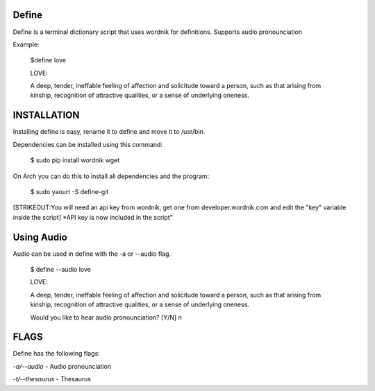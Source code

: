 Define
======

Define is a terminal dictionary script that uses wordnik for
definitions. Supports audio pronounciation

Example:

    $define love

    LOVE:

    A deep, tender, ineffable feeling of affection and solicitude toward
    a person, such as that arising from kinship, recognition of
    attractive qualities, or a sense of underlying oneness.

INSTALLATION
============

Installing define is easy, rename it to define and move it to /usr/bin.

Dependencies can be installed using this command:

    $ sudo pip install wordnik wget

On Arch you can do this to install all dependencies and the program:

    $ sudo yaourt -S define-git

[STRIKEOUT:You will need an api key from wordnik, get one from
developer.wordnik.com and edit the "key" variable inside the script]
\*API key is now included in the script"

Using Audio
===========

Audio can be used in define with the -a or --audio flag.

    $ define --audio love

    LOVE:

    A deep, tender, ineffable feeling of affection and solicitude toward
    a person, such as that arising from kinship, recognition of
    attractive qualities, or a sense of underlying oneness.

    Would you like to hear audio pronounciation? [Y/N] n

FLAGS
=====

Define has the following flags:

*-a/--audio* - Audio pronounciation

*-t/--thesaurus* - Thesaurus
